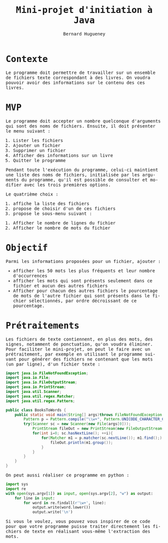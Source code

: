 # -*- mode: org; org-confirm-babel-evaluate: nil; org-babel-noweb-wrap-start: "«"; org-babel-noweb-wrap-end: "»"; ispell-local-dictionary: "fr_FR";-*-

#+TITLE: Mini-projet d'initiation à Java
#+AUTHOR: Bernard Hugueney

#+LANGUAGE: fr
#+LANG: fr
#+HTML_HEAD_EXTRA: <style>*{font-family: monospace !important}</style>

#+BEGIN_SRC elisp :exports none :results silent
 (setq org-ditaa-jar-path "/usr/share/ditaa/ditaa.jar")
(org-babel-do-load-languages
 'org-babel-load-languages
 '((ditaa . t)
   (java . t)
   (python . t)))
#+END_SRC

* Contexte

Le programme doit permettre de travailler sur un ensemble de fichiers
texte correspondant à des livres. On voudra pouvoir avoir des
informations sur le contenu des ces livres.

* MVP

Le programme doit accepter un nombre quelconque d'arguments qui sont
des noms de fichiers. Ensuite, il doit présenter le menu suivant :

#+BEGIN_VERBATIM
1. Lister les fichiers
2. Ajouter un fichier
3. Supprimer un fichier
4. Afficher des informations sur un livre
5. Quitter le programme
#+END_VERBATIM


Pendant toute l'exécution du programme, celui-ci maintient une liste
des noms de fichiers, initialisée par les arguments du programme,
qu'il est possible de consulter et modifier avec les trois premières
options.

Le quatrième choix :
1. affiche la liste des fichiers
2. propose de choisir d'un de ces fichiers
3. propose le sous-menu suivant :
#+BEGIN_VERBATIM
1. Afficher le nombre de lignes du fichier
2. Afficher le nombre de mots du fichier
#+END_VERBATIM

* Objectif

Parmi les informations proposées pour un fichier, ajouter :
- afficher les 50 mots les plus fréquents et leur nombre d'occurrences
- afficher les mots qui sont présents seulement dans ce fichier et
  aucun des autres fichiers
- Afficher pour chacun des autres fichiers le pourcentage de mots de
  l'autre fichier qui sont présents dans le fichier sélectionnés, par
  ordre décroissant de ce pourcentage.

* Prétraitements

Les fichiers de texte contiennent, en plus des mots, des signes,
notamment de ponctuation, qu'on voudra éliminer. Pour faciliter le
mini-projet, on peut le faire avec un prétraitement, par exemple en
utilisant le programme suivant pour générer des fichiers ne contenant
que les mots (un par ligne), d'un fichier texte :


#+BEGIN_SRC java :exports code :tangle BooksToWords.java
import java.io.FileNotFoundException;
import java.io.File;
import java.io.FileOutputStream;
import java.io.PrintStream;
import java.util.Scanner;
import java.util.regex.Matcher;
import java.util.regex.Pattern;

public class BooksToWords {
    public static void main(String[] args)throws FileNotFoundException {
        Pattern p = Pattern.compile("\\w+", Pattern.UNICODE_CHARACTER_CLASS);
        try(Scanner sc = new Scanner(new File(args[0]));
            PrintStream fileOut = new PrintStream(new FileOutputStream(args[1]))){
            for(int i=0; sc.hasNextLine(); ++i){
                for(Matcher m1 = p.matcher(sc.nextLine()); m1.find();) {
                    fileOut.println(m1.group());
                }
            }
        }
    }
}
#+END_SRC

On peut aussi réaliser ce programme en python :

#+BEGIN_SRC python :exports code :tangle book-to-words :shebang "#!/usr/bin/env python3"
import sys
import re
with open(sys.argv[1]) as input, open(sys.argv[2], "w") as output:
    for line in input:
        for word in re.findall(r'\w+', line):
            output.write(word.lower())
            output.write('\n')
#+END_SRC

Si vous le voulez, vous pouvez vous inspirer de ce code pour que votre
programme puisse traiter directement les fichiers de texte en
réalisant vous-même l'extraction des mots.
